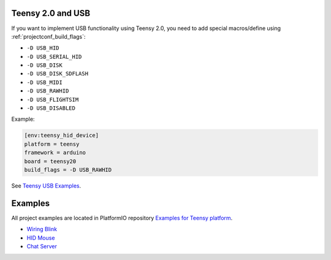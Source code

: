 ..  Copyright 2014-2016 Ivan Kravets <me@ikravets.com>
    Licensed under the Apache License, Version 2.0 (the "License");
    you may not use this file except in compliance with the License.
    You may obtain a copy of the License at
       http://www.apache.org/licenses/LICENSE-2.0
    Unless required by applicable law or agreed to in writing, software
    distributed under the License is distributed on an "AS IS" BASIS,
    WITHOUT WARRANTIES OR CONDITIONS OF ANY KIND, either express or implied.
    See the License for the specific language governing permissions and
    limitations under the License.

Teensy 2.0 and USB
------------------

If you want to implement USB functionality using Teensy 2.0, you need to
add special macros/define using :ref:`projectconf_build_flags`:

* ``-D USB_HID``
* ``-D USB_SERIAL_HID``
* ``-D USB_DISK``
* ``-D USB_DISK_SDFLASH``
* ``-D USB_MIDI``
* ``-D USB_RAWHID``
* ``-D USB_FLIGHTSIM``
* ``-D USB_DISABLED``

Example:

.. code-block:: ini

    [env:teensy_hid_device]
    platform = teensy
    framework = arduino
    board = teensy20
    build_flags = -D USB_RAWHID

See `Teensy USB Examples <https://www.pjrc.com/teensy/usb_debug_only.html>`_.

Examples
--------

All project examples are located in PlatformIO repository
`Examples for Teensy platform <https://github.com/platformio/platformio-examples/tree/develop/teensy>`_.

* `Wiring Blink <https://github.com/platformio/platformio-examples/tree/develop/wiring-blink>`_
* `HID Mouse <https://github.com/platformio/platformio-examples/tree/develop/teensy/teensy-hid-usb-mouse>`_
* `Chat Server <https://github.com/platformio/platformio-examples/tree/develop/teensy/teensy-internal-libs>`_
